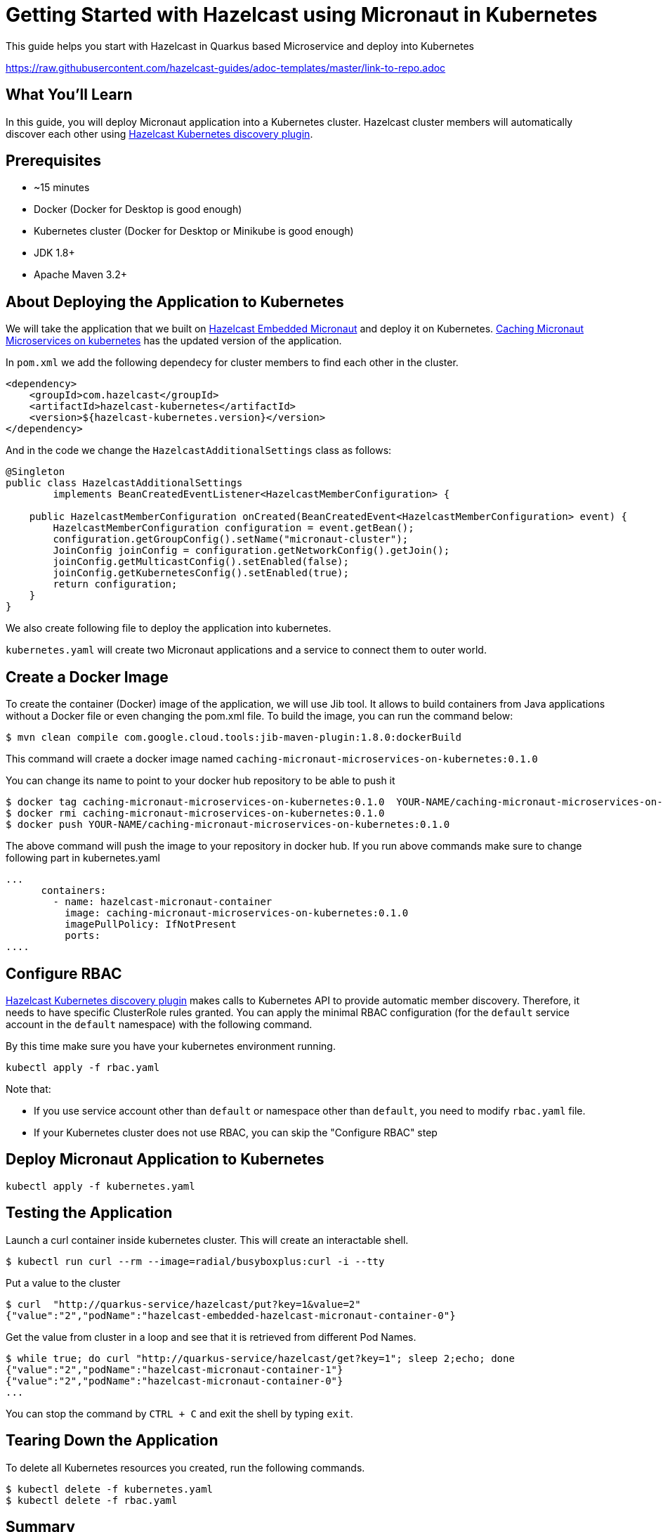 
:github-address: https://github.com/hazelcast-guides/caching-micronaut-microservices-on-kubernetes
:templates-url: https://raw.githubusercontent.com/hazelcast-guides/adoc-templates/master
:hazelcast: Hazelcast IMDG
:framework: Quarkus


= Getting Started with Hazelcast using Micronaut in Kubernetes

This guide helps you start with Hazelcast in Quarkus based Microservice and deploy into Kubernetes

https://raw.githubusercontent.com/hazelcast-guides/adoc-templates/master/link-to-repo.adoc

== What You’ll Learn

In this guide, you will deploy Micronaut application into a Kubernetes cluster. Hazelcast cluster members will automatically discover each other using https://github.com/hazelcast/hazelcast-kubernetes[Hazelcast Kubernetes discovery plugin].

== Prerequisites

-   ~15 minutes

-   Docker (Docker for Desktop is good enough)

-   Kubernetes cluster (Docker for Desktop or Minikube is good enough)

-  JDK 1.8+

-  Apache Maven 3.2+


== About Deploying the Application to Kubernetes

We will take the application that we built on https://github.com/hazelcast-guides/hazelcast-embedded-micronaut[Hazelcast Embedded Micronaut] and deploy it on Kubernetes. https://github.com/hazelcast-guides/caching-micronaut-microservices-on-kubernetes[Caching Micronaut Microservices on kubernetes] has the updated version of the application.

In `pom.xml` we add the following dependecy for cluster members to find each other in the cluster.
[source]
----
<dependency>
    <groupId>com.hazelcast</groupId>
    <artifactId>hazelcast-kubernetes</artifactId>
    <version>${hazelcast-kubernetes.version}</version>
</dependency>
----
And in the code we change the `HazelcastAdditionalSettings` class as follows:

[source,java]
----
@Singleton
public class HazelcastAdditionalSettings
        implements BeanCreatedEventListener<HazelcastMemberConfiguration> {

    public HazelcastMemberConfiguration onCreated(BeanCreatedEvent<HazelcastMemberConfiguration> event) {
        HazelcastMemberConfiguration configuration = event.getBean();
        configuration.getGroupConfig().setName("micronaut-cluster");
        JoinConfig joinConfig = configuration.getNetworkConfig().getJoin();
        joinConfig.getMulticastConfig().setEnabled(false);
        joinConfig.getKubernetesConfig().setEnabled(true);
        return configuration;
    }
}
----
We also create following file to deploy the application into kubernetes.

`kubernetes.yaml` will create two Micronaut applications and a service to connect them to outer world.


== Create a Docker Image


To create the container (Docker) image of the application, we will use Jib tool. It allows to build containers from Java applications without a Docker file or even changing the pom.xml file. To build the image, you can run the command below:
[source]
----
$ mvn clean compile com.google.cloud.tools:jib-maven-plugin:1.8.0:dockerBuild
----
This command will craete a docker image named `caching-micronaut-microservices-on-kubernetes:0.1.0`

You can change its name to point to your docker hub repository to be able to push it
----
$ docker tag caching-micronaut-microservices-on-kubernetes:0.1.0  YOUR-NAME/caching-micronaut-microservices-on-kubernetes:0.1.0
$ docker rmi caching-micronaut-microservices-on-kubernetes:0.1.0
$ docker push YOUR-NAME/caching-micronaut-microservices-on-kubernetes:0.1.0
----

The above command will push the image to your repository in docker hub. If you run above commands make sure to change following part in kubernetes.yaml

[source]
----
...
      containers:
        - name: hazelcast-micronaut-container
          image: caching-micronaut-microservices-on-kubernetes:0.1.0
          imagePullPolicy: IfNotPresent
          ports:
....
----


== Configure RBAC

https://github.com/hazelcast/hazelcast-kubernetes[Hazelcast Kubernetes discovery plugin] makes calls to Kubernetes API to provide automatic member discovery. Therefore, it needs to have specific ClusterRole rules granted. You can apply the minimal RBAC configuration (for the `default` service account in the `default` namespace) with the following command.

By this time make sure you have your kubernetes environment running.
[source,shell script]
----
kubectl apply -f rbac.yaml
----

Note that:

- If you use service account other than `default` or namespace other than `default`, you need to modify `rbac.yaml` file.
- If your Kubernetes cluster does not use RBAC, you can skip the "Configure RBAC" step

== Deploy Micronaut Application to Kubernetes

[source,shell script]
----
kubectl apply -f kubernetes.yaml
----

== Testing the Application
Launch a curl container inside kubernetes cluster. This will create an interactable shell.

[source,shell script]
----
$ kubectl run curl --rm --image=radial/busyboxplus:curl -i --tty
----

Put a value to the cluster

[source,shell script]
----
$ curl  "http://quarkus-service/hazelcast/put?key=1&value=2"
{"value":"2","podName":"hazelcast-embedded-hazelcast-micronaut-container-0"}
----

Get the value from cluster in a loop and see that it is retrieved from different Pod Names.

[source,shell script]
----
$ while true; do curl "http://quarkus-service/hazelcast/get?key=1"; sleep 2;echo; done
{"value":"2","podName":"hazelcast-micronaut-container-1"}
{"value":"2","podName":"hazelcast-micronaut-container-0"}
...
----

You can stop the command by `CTRL + C` and exit the shell by typing `exit`.

== Tearing Down the Application
To delete all Kubernetes resources you created, run the following commands.

[source,shell script]
----
$ kubectl delete -f kubernetes.yaml
$ kubectl delete -f rbac.yaml
----

== Summary

In this guide, we bootstrapped a Micronaut application and deployed it to Kubernetes.

== See Also


- https://github.com/hazelcast-guides/caching-springboot-microservices-on-kubernetes[Caching SpringBoot Microservices with Hazelcast in Kubernetes]
- https://github.com/hazelcast-guides/caching-micronaut-microservices-on-kubernetes[Caching Micronaut microservices on Kubernetes using Hazelcast]
- https://github.com/hazelcast-guides/hazelcast-embedded-springboot[Hazelcast Embedded Spring Boot]






